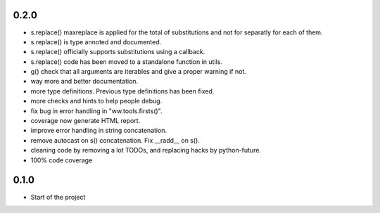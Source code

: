 



0.2.0
=======


- s.replace() maxreplace is applied for the total of substitutions and not
  for separatly for each of them.
- s.replace() is type annoted and documented.
- s.replace() officially supports substitutions using a callback.
- s.replace() code has been moved to a standalone function in utils.
- g() check that all arguments are iterables and give a proper warning if not.
- way more and better documentation.
- more type definitions. Previous type definitions has been fixed.
- more checks and hints to help people debug.
- fix bug in error handling in "ww.tools.firsts()".
- coverage now generate HTML report.
- improve error handling in string concatenation.
- remove autocast on s() concatenation. Fix __radd__ on s().
- cleaning code by removing a lot TODOs, and replacing hacks by python-future.
- 100% code coverage


0.1.0
=================

- Start of the project
